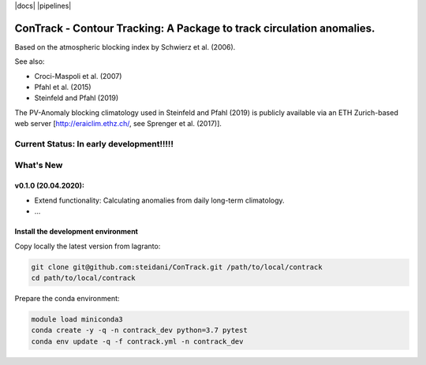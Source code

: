 |docs| |pipelines|

###############################################
ConTrack - Contour Tracking: A Package to track circulation anomalies.
###############################################

Based on the atmospheric blocking index by Schwierz et al. (2006).  

See also:  

- Croci-Maspoli et al. (2007)
- Pfahl et al. (2015)
- Steinfeld and Pfahl (2019)

The PV-Anomaly blocking climatology used in Steinfeld and Pfahl (2019) is publicly available via an ETH Zurich-based web server [http://eraiclim.ethz.ch/, see Sprenger et al. (2017)].  

==========
Current Status: In early development!!!!!
==========

==========
What's New
==========

v0.1.0 (20.04.2020): 
-------------------

- Extend functionality: Calculating anomalies from daily long-term climatology.
- ...


Install the development environment
-----------------------------------

Copy locally the latest version from lagranto:

.. code-block:: bash

    git clone git@github.com:steidani/ConTrack.git /path/to/local/contrack
    cd path/to/local/contrack

Prepare the conda environment:

.. code-block:: bash

    module load miniconda3
    conda create -y -q -n contrack_dev python=3.7 pytest
    conda env update -q -f contrack.yml -n contrack_dev



